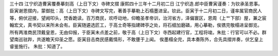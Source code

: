 三十四 江宁织造曹寅覆奏摹刻高（上日下文）寺碑文摺
康熙四十三年十二月初二日 
江宁织造.郎中臣曹寅谨奏：为钦承圣恩事。 
臣寅谢恩摺内，蒙御批：高（上日下文）寺碑文写完，著善手摹勒上石榻墨进呈。钦此。臣寅于十二月初二日，谨率属官商民人等，俯伏迎接，望阙叩头，焚香跪读。百万商民，欢呼动地，仰瞻圣孝帝训，治河省方，泽偏寰区，恩周（上艹下部）屋，兼之宸翰宏文，真书契以来所未会有。臣寅随遴选匠工，于高士奇等指建碑亭之处，将石细加磨磷，用心摹勒，俟镌完敬榻进呈御览。 
所有两淮商民顶戴皇恩，无由仰报，于臣寅未点差之前，敬于高（上日下文）寺西起建行官，工程将竣。朱批：行官可以不必。群望南巡驻跸，共遂瞻天仰圣之愿。臣寅目击商民感戴情形，不敢壅于上闻。 
俟墨榻全完，具本奏陈外，合先具摺并奏，伏乞皇上睿鉴施行。 
朱批：知道了。 